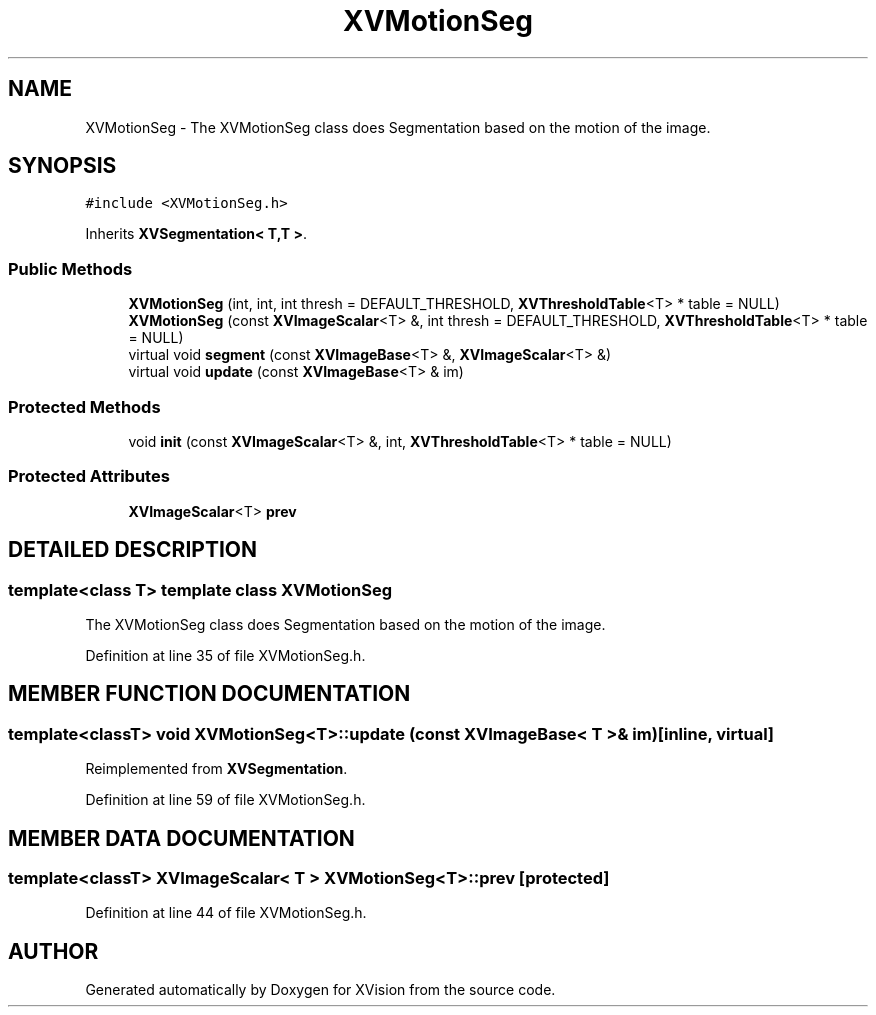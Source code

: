 .TH XVMotionSeg 3 "26 Oct 2007" "XVision" \" -*- nroff -*-
.ad l
.nh
.SH NAME
XVMotionSeg \- The XVMotionSeg class does Segmentation based on the motion of the image. 
.SH SYNOPSIS
.br
.PP
\fC#include <XVMotionSeg.h>\fR
.PP
Inherits \fBXVSegmentation< T,T >\fR.
.PP
.SS Public Methods

.in +1c
.ti -1c
.RI "\fBXVMotionSeg\fR (int, int, int thresh = DEFAULT_THRESHOLD, \fBXVThresholdTable\fR<T> * table = NULL)"
.br
.ti -1c
.RI "\fBXVMotionSeg\fR (const \fBXVImageScalar\fR<T> &, int thresh = DEFAULT_THRESHOLD, \fBXVThresholdTable\fR<T> * table = NULL)"
.br
.ti -1c
.RI "virtual void \fBsegment\fR (const \fBXVImageBase\fR<T> &, \fBXVImageScalar\fR<T> &)"
.br
.ti -1c
.RI "virtual void \fBupdate\fR (const \fBXVImageBase\fR<T> & im)"
.br
.in -1c
.SS Protected Methods

.in +1c
.ti -1c
.RI "void \fBinit\fR (const \fBXVImageScalar\fR<T> &, int, \fBXVThresholdTable\fR<T> * table = NULL)"
.br
.in -1c
.SS Protected Attributes

.in +1c
.ti -1c
.RI "\fBXVImageScalar\fR<T> \fBprev\fR"
.br
.in -1c
.SH DETAILED DESCRIPTION
.PP 

.SS template<class T>  template class XVMotionSeg
The XVMotionSeg class does Segmentation based on the motion of the image.
.PP
Definition at line 35 of file XVMotionSeg.h.
.SH MEMBER FUNCTION DOCUMENTATION
.PP 
.SS template<classT> void XVMotionSeg<T>::update (const \fBXVImageBase\fR< T >& im)\fC [inline, virtual]\fR
.PP
Reimplemented from \fBXVSegmentation\fR.
.PP
Definition at line 59 of file XVMotionSeg.h.
.SH MEMBER DATA DOCUMENTATION
.PP 
.SS template<classT> \fBXVImageScalar\fR< T > XVMotionSeg<T>::prev\fC [protected]\fR
.PP
Definition at line 44 of file XVMotionSeg.h.

.SH AUTHOR
.PP 
Generated automatically by Doxygen for XVision from the source code.